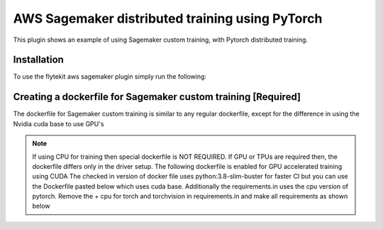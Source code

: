AWS Sagemaker distributed training using PyTorch
================================================
This plugin shows an example of using Sagemaker custom training, with Pytorch distributed training.


Installation
------------

To use the flytekit aws sagemaker plugin simply run the following:

.. prompt:: bash

   pip install flytekitplugins-awssagemaker


Creating a dockerfile for Sagemaker custom training [Required]
--------------------------------------------------------------

The dockerfile for Sagemaker custom training is similar to any regular dockerfile, except for the difference in using the Nvidia cuda base to use GPU's

.. note::

    If using CPU for training then special dockerfile is NOT REQUIRED. If GPU or TPUs are required then, the dockerfile differs only in the driver setup. The following dockerfile is enabled for GPU accelerated training using CUDA
    The checked in version of docker file uses python:3.8-slim-buster for faster CI but you can use the Dockerfile pasted below which uses cuda base.
    Additionally the requirements.in uses the cpu version of pytorch. Remove the + cpu for torch and torchvision in requirements.in and make all requirements as shown below

.. prompt:: bash

   make -C integrations/aws/sagemaker_pytorch requirements


.. code-block:: docker
    :emphasize-lines: 23-24
    :linenos:

    FROM pytorch/pytorch:1.7.0-cuda11.0-cudnn8-devel
    LABEL org.opencontainers.image.source https://github.com/flyteorg/flytesnacks

    WORKDIR /root
    ENV LANG C.UTF-8
    ENV LC_ALL C.UTF-8
    ENV PYTHONPATH /root

    # Install the AWS cli separately to prevent issues with boto being written over
    RUN pip install awscli

    ENV VENV /opt/venv
    # Virtual environment
    RUN python3 -m venv ${VENV}
    ENV PATH="${VENV}/bin:$PATH"

    # Install Python dependencies
    COPY sagemaker_pytorch/requirements.txt /root/.
    RUN pip install -r /root/requirements.txt

    # Setup Sagemaker entrypoints
    ENV SAGEMAKER_PROGRAM /opt/venv/bin/flytekit_sagemaker_runner.py

    # Copy the makefile targets to expose on the container. This makes it easier to register.
    COPY in_container.mk /root/Makefile
    COPY sagemaker_pytorch/sandbox.config /root

    # Copy the actual code
    COPY sagemaker_pytorch/ /root/sagemaker_pytorch

    # This tag is supplied by the build script and will be used to determine the version
    # when registering tasks, workflows, and launch plans
    ARG tag
    ENV FLYTE_INTERNAL_IMAGE $tag
